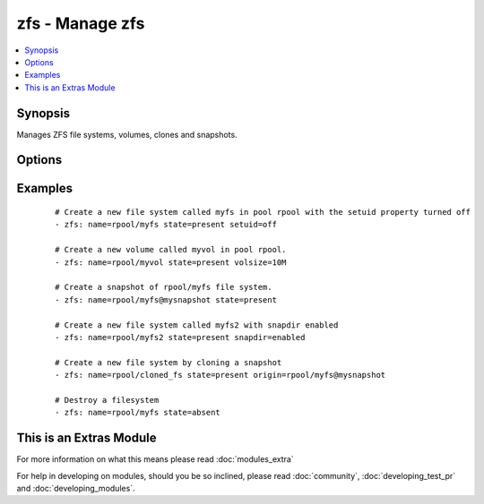 .. _zfs:


zfs - Manage zfs
++++++++++++++++



.. contents::
   :local:
   :depth: 1


Synopsis
--------

Manages ZFS file systems, volumes, clones and snapshots.




Options
-------

.. raw:: html

    <table border=1 cellpadding=4>
    <tr>
    <th class="head">parameter</th>
    <th class="head">required</th>
    <th class="head">default</th>
    <th class="head">choices</th>
    <th class="head">comments</th>
    </tr>
            <tr>
    <td>key_value<br/><div style="font-size: small;"></div></td>
    <td>no</td>
    <td></td>
        <td><ul></ul></td>
        <td><div>The <code>zfs</code> module takes key=value pairs for zfs properties to be set. See the zfs(8) man page for more information.</div></td></tr>
            <tr>
    <td>name<br/><div style="font-size: small;"></div></td>
    <td>yes</td>
    <td></td>
        <td><ul></ul></td>
        <td><div>File system, snapshot or volume name e.g. <code>rpool/myfs</code></div></td></tr>
            <tr>
    <td>origin<br/><div style="font-size: small;"></div></td>
    <td>no</td>
    <td></td>
        <td><ul></ul></td>
        <td><div>Snapshot from which to create a clone</div></td></tr>
            <tr>
    <td>state<br/><div style="font-size: small;"></div></td>
    <td>yes</td>
    <td></td>
        <td><ul><li>present</li><li>absent</li></ul></td>
        <td><div>Whether to create (<code>present</code>), or remove (<code>absent</code>) a file system, snapshot or volume. All parents/children will be created/destroyed as needed to reach the desired state.</div></td></tr>
        </table>
    </br>



Examples
--------

 ::

    # Create a new file system called myfs in pool rpool with the setuid property turned off
    - zfs: name=rpool/myfs state=present setuid=off
    
    # Create a new volume called myvol in pool rpool.
    - zfs: name=rpool/myvol state=present volsize=10M
    
    # Create a snapshot of rpool/myfs file system.
    - zfs: name=rpool/myfs@mysnapshot state=present
    
    # Create a new file system called myfs2 with snapdir enabled
    - zfs: name=rpool/myfs2 state=present snapdir=enabled
    
    # Create a new file system by cloning a snapshot
    - zfs: name=rpool/cloned_fs state=present origin=rpool/myfs@mysnapshot
    
    # Destroy a filesystem
    - zfs: name=rpool/myfs state=absent




    
This is an Extras Module
------------------------

For more information on what this means please read :doc:`modules_extra`

    
For help in developing on modules, should you be so inclined, please read :doc:`community`, :doc:`developing_test_pr` and :doc:`developing_modules`.


